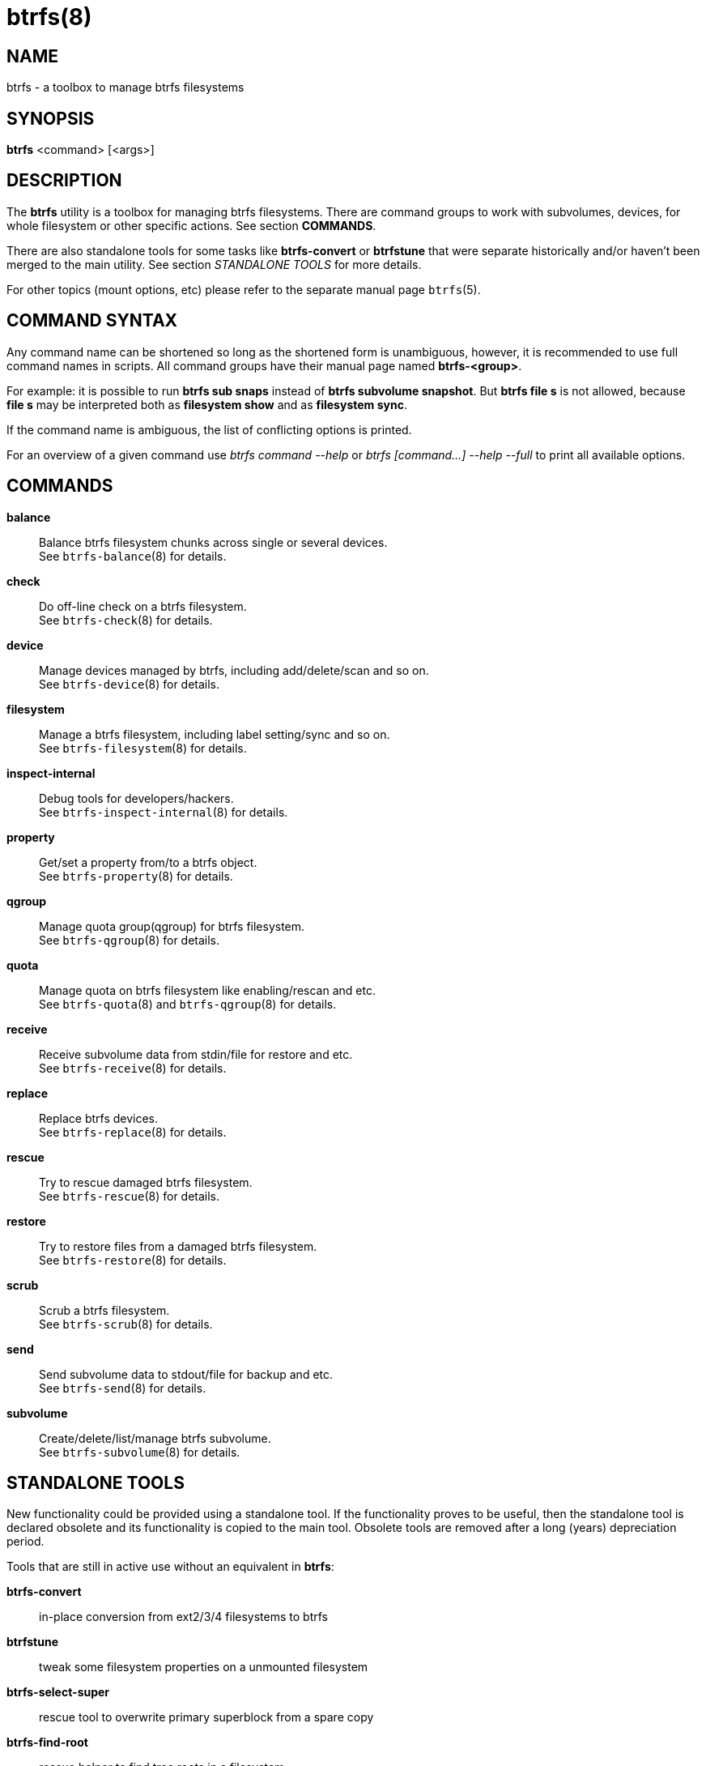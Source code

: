 btrfs(8)
========

NAME
----
btrfs - a toolbox to manage btrfs filesystems

SYNOPSIS
--------
*btrfs* <command> [<args>]

DESCRIPTION
-----------
The *btrfs* utility is a toolbox for managing btrfs filesystems.  There are
command groups to work with subvolumes, devices, for whole filesystem or other
specific actions. See section *COMMANDS*.

There are also standalone tools for some tasks like *btrfs-convert* or
*btrfstune* that were separate historically and/or haven't been merged to the
main utility. See section 'STANDALONE TOOLS' for more details.

For other topics (mount options, etc) please refer to the separate manual
page `btrfs`(5).

COMMAND SYNTAX
--------------

Any command name can be shortened so long as the shortened form is unambiguous,
however, it is recommended to use full command names in scripts.  All command
groups have their manual page named *btrfs-<group>*.

For example: it is possible to run *btrfs sub snaps* instead of
*btrfs subvolume snapshot*.
But *btrfs file s* is not allowed, because *file s* may be interpreted
both as *filesystem show* and as *filesystem sync*.

If the command name is ambiguous, the list of conflicting options is
printed.

For an overview of a given command use 'btrfs command --help'
or 'btrfs [command...] --help --full' to print all available options.

COMMANDS
--------
*balance*::
	Balance btrfs filesystem chunks across single or several devices. +
	See `btrfs-balance`(8) for details.

*check*::
	Do off-line check on a btrfs filesystem. +
	See `btrfs-check`(8) for details.

*device*::
	Manage devices managed by btrfs, including add/delete/scan and so
	on. +
	See `btrfs-device`(8) for details.

*filesystem*::
	Manage a btrfs filesystem, including label setting/sync and so on. +
	See `btrfs-filesystem`(8) for details.

*inspect-internal*::
	Debug tools for developers/hackers. +
	See `btrfs-inspect-internal`(8) for details.

*property*::
	Get/set a property from/to a btrfs object. +
	See `btrfs-property`(8) for details.

*qgroup*::
	Manage quota group(qgroup) for btrfs filesystem. +
	See `btrfs-qgroup`(8) for details.

*quota*::
	Manage quota on btrfs filesystem like enabling/rescan and etc. +
	See `btrfs-quota`(8) and `btrfs-qgroup`(8) for details.

*receive*::
	Receive subvolume data from stdin/file for restore and etc. +
	See `btrfs-receive`(8) for details.

*replace*::
	Replace btrfs devices. +
	See `btrfs-replace`(8) for details.

*rescue*::
	Try to rescue damaged btrfs filesystem. +
	See `btrfs-rescue`(8) for details.

*restore*::
	Try to restore files from a damaged btrfs filesystem. +
	See `btrfs-restore`(8) for details.

*scrub*::
	Scrub a btrfs filesystem. +
	See `btrfs-scrub`(8) for details.

*send*::
	Send subvolume data to stdout/file for backup and etc. +
	See `btrfs-send`(8) for details.

*subvolume*::
	Create/delete/list/manage btrfs subvolume. +
	See `btrfs-subvolume`(8) for details.

STANDALONE TOOLS
----------------

New functionality could be provided using a standalone tool. If the functionality
proves to be useful, then the standalone tool is declared obsolete and its
functionality is copied to the main tool. Obsolete tools are removed after a
long (years) depreciation period.

Tools that are still in active use without an equivalent in *btrfs*:

*btrfs-convert*:: in-place conversion from ext2/3/4 filesystems to btrfs
*btrfstune*:: tweak some filesystem properties on a unmounted filesystem
*btrfs-select-super*:: rescue tool to overwrite primary superblock from a spare copy
*btrfs-find-root*:: rescue helper to find tree roots in a filesystem

Deprecated and obsolete tools:

*btrfs-debug-tree*:: moved to *btrfs inspect-internal dump-tree*. Removed from
source distribution.
*btrfs-show-super*:: moved to *btrfs inspect-internal dump-super*, standalone
removed.
*btrfs-zero-log*:: moved to *btrfs rescue zero-log*, standalone removed.

EXIT STATUS
-----------
*btrfs* returns a zero exit status if it succeeds. Non zero is returned in
case of failure.

AVAILABILITY
------------
*btrfs* is part of btrfs-progs.
Please refer to the btrfs wiki http://btrfs.wiki.kernel.org for
further details.

SEE ALSO
--------
`btrfs`(5),
`btrfs-balance`(8),
`btrfs-check`(8),
`btrfs-convert`(8),
`btrfs-device`(8),
`btrfs-filesystem`(8),
`btrfs-inspect-internal`(8),
`btrfs-property`(8),
`btrfs-qgroup`(8),
`btrfs-quota`(8),
`btrfs-receive`(8),
`btrfs-replace`(8),
`btrfs-rescue`(8),
`btrfs-restore`(8),
`btrfs-scrub`(8),
`btrfs-send`(8),
`btrfs-subvolume`(8),
`btrfstune`(8),
`mkfs.btrfs`(8)
